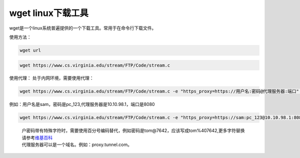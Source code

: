 wget linux下载工具
==================

wget是一个linux系统普遍提供的一个下载工具。常用于在命令行下载文件。

使用方法：

.. code:: shell

   wget url

.. code:: shell

   wget https://www.cs.virginia.edu/stream/FTP/Code/stream.c

使用代理： 处于内网环境，需要使用代理：

.. code:: shell-session

   wget https://www.cs.virginia.edu/stream/FTP/Code/stream.c -e "https_proxy=https://用户名:密码@代理服务器:端口" --no-check-certificate

例如：用户名是sam，密码是pc_123,代理服务器是10.10.98.1，端口是8080

.. code:: shell-session

   wget https://www.cs.virginia.edu/stream/FTP/Code/stream.c -e "https_proxy=https://sam:pc_123@10.10.98.1:8080" --no-check-certificate

..

   | 户密码带有特殊字符时，需要使用百分号编码替代，例如密码是tom@7642，应该写成tom%407642,更多字符替换请参考\ `维基百科 <https://zh.wikipedia.org/wiki/%E7%99%BE%E5%88%86%E5%8F%B7%E7%BC%96%E7%A0%81>`__
   | 代理服务器可以是一个域名。例如：proxy.tunnel.com。
